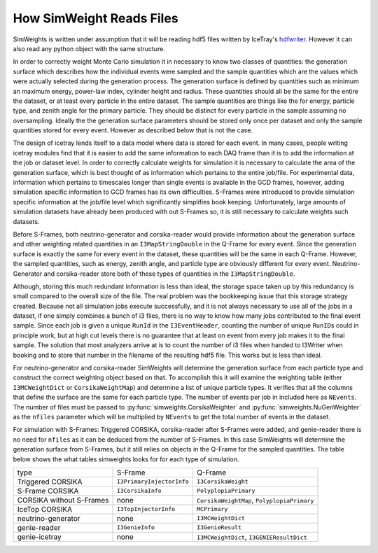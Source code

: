 .. SPDX-FileCopyrightText: © 2022 the SimWeights contributors
..
.. SPDX-License-Identifier: BSD-2-Clause

How SimWeight Reads Files
=========================

SimWeights is written under assumption that it will be reading hdf5 files written by IceTray's
`hdfwriter <https://docs.icecube.aq/icetray/main/projects/hdfwriter/index.html>`_.
However it can also read any python object with the same structure.

In order to correctly weight Monte Carlo simulation it in necessary to know two classes of quantities:
the generation surface which describes how the individual events were sampled and the sample quantities
which are the values which were actually selected during the generation process.
The generation surface is defined by quantities such as minimum an maximum energy, power-law index,
cylinder height and radius.
These quantities should all be the same for the entire the dataset, or at least every particle in the
entire dataset.
The sample quantities are things like the for energy, particle type, and zenith angle for the primary
particle. They should be distinct for every particle in the sample assuming no oversampling.
Ideally the the generation surface parameters should be stored only once per dataset and only the
sample quantities stored for every event.
However as described below that is not the case.

The design of icetray lends itself to a data model where data is stored for each event.
In many cases, people writing icetray modules find that it is easier to add the
same information to each DAQ frame than it is to add the information at the job or dataset level.
In order to correctly calculate weights for simulation it is necessary to calculate the area of the
generation surface, which is best thought of as information which pertains to the entire job/file.
For experimental data, information which pertains to timescales longer than single events is available in
the GCD frames, however, adding simulation specific information to GCD frames has its own difficulties.
S-Frames were introduced to provide simulation specific information at the job/file level which
significantly simplifies book keeping.
Unfortunately, large amounts of simulation datasets have already been produced with out S-Frames so, it is
still necessary to calculate weights such datasets.

Before S-Frames, both neutrino-generator and corsika-reader would provide information about the generation
surface and other weighting related quantities in an ``I3MapStringDouble`` in the Q-Frame for every event.
Since the generation surface is exactly the same for every event in the dataset, these quantities will be
the same in each Q-Frame.
However, the sampled quantities, such as energy, zenith angle, and particle type are obviously different
for every event.
Neutrino-Generator and corsika-reader store both of these types of quantities in the ``I3MapStringDouble``.

Although, storing this much redundant information is less than ideal, the storage space taken up by this
redundancy is small compared to the overall size of the file.
The real problem was the bookkeeping issue that this storage strategy created.
Because not all simulation jobs execute successfully, and it is not always necessary to use all of the jobs
in a dataset, if one simply combines a bunch of i3 files, there is no way to know how many jobs contributed
to the final event sample.
Since each job is given a unique ``RunId`` in the ``I3EventHeader``, counting the number of unique
``RunID``\ s could in principle work, but at high cut levels there is no guarantee that at least on event
from every job makes it to the final sample.
The solution that most analyzers arrive at is to count the number of i3 files when handed to I3Writer
when booking and to store that number in the filename of the resulting hdf5 file.
This works but is less than ideal.

For neutrino-generator and corsika-reader SimWeights will determine the generation surface from each
particle type and construct the correct weighting object based on that.
To accomplish this it will examine the weighting table (either ``I3MCWeightDict`` or ``CorsikaWeightMap``)
and determine a list of unique particle types.
It verifies that all the columns that define the surface are the same for each particle type.
The number of events per job in included here as ``NEvents``.
The number of files must be passed to :py:func:`simweights.CorsikaWeighter` and
:py:func:`simweights.NuGenWeighter` as the ``nfiles`` parameter which will be multiplied by ``NEvents``
to get the total number of events in the dataset.

For simulation with S-Frames: Triggered CORSIKA, corsika-reader after S-Frames were added, and genie-reader
there is no need for ``nfiles`` as it can be deduced from the number of S-Frames.
In this case SimWeights will determine the generation surface from S-Frames, but it still relies on
objects in the Q-Frame for the sampled quantities.
The table below shows the what tables simweights looks for for each type of simulation.

+--------------------------+---------------------------+---------------------------------------------+
| type                     | S-Frame                   | Q-Frame                                     |
+--------------------------+---------------------------+---------------------------------------------+
| Triggered CORSIKA        | ``I3PrimaryInjectorInfo`` | ``I3CorsikaWeight``                         |
+--------------------------+---------------------------+---------------------------------------------+
| S-Frame CORSIKA          | ``I3CorsikaInfo``         | ``PolyplopiaPrimary``                       |
+--------------------------+---------------------------+---------------------------------------------+
| CORSIKA without S-Frames | none                      | ``CorsikaWeightMap``, ``PolyplopiaPrimary`` |
+--------------------------+---------------------------+---------------------------------------------+
| IceTop CORSIKA           | ``I3TopInjectorInfo``     | ``MCPrimary``                               |
+--------------------------+---------------------------+---------------------------------------------+
| neutrino-generator       | none                      | ``I3MCWeightDict``                          |
+--------------------------+---------------------------+---------------------------------------------+
| genie-reader             | ``I3GenieInfo``           | ``I3GenieResult``                           |
+--------------------------+---------------------------+---------------------------------------------+
| genie-icetray            | none                      | ``I3MCWeightDict``, ``I3GENIEResultDict``   |
+--------------------------+---------------------------+---------------------------------------------+
